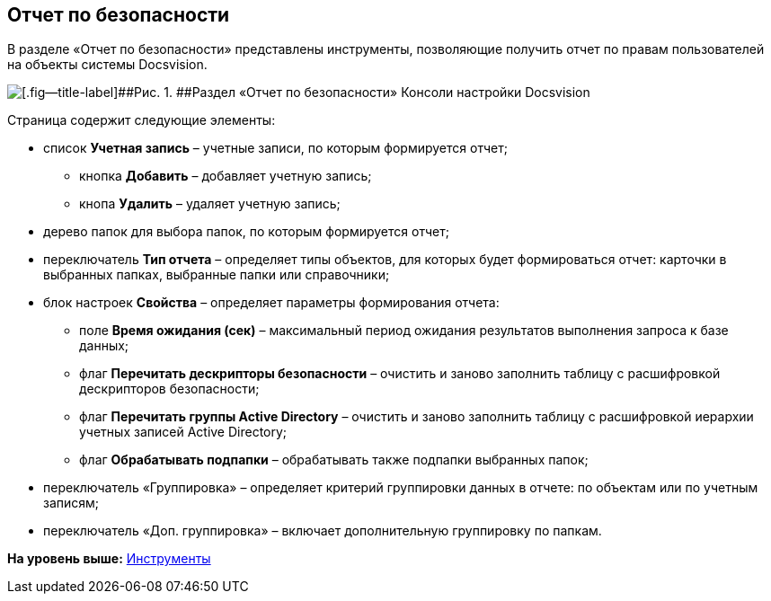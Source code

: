 [[ariaid-title1]]
== Отчет по безопасности

В разделе «Отчет по безопасности» представлены инструменты, позволяющие получить отчет по правам пользователей на объекты системы Docsvision.

image::img/Tools_Security_Report.png[[.fig--title-label]##Рис. 1. ##Раздел «Отчет по безопасности» Консоли настройки Docsvision]

Страница содержит следующие элементы:

* список [.ph .uicontrol]*Учетная запись* – учетные записи, по которым формируется отчет;
** кнопка [.ph .uicontrol]*Добавить* – добавляет учетную запись;
** кнопа [.ph .uicontrol]*Удалить* – удаляет учетную запись;
* дерево папок для выбора папок, по которым формируется отчет;
* переключатель [.ph .uicontrol]*Тип отчета* – определяет типы объектов, для которых будет формироваться отчет: карточки в выбранных папках, выбранные папки или справочники;
* блок настроек [.ph .uicontrol]*Свойства* – определяет параметры формирования отчета:
** поле [.ph .uicontrol]*Время ожидания (сек)* – максимальный период ожидания результатов выполнения запроса к базе данных;
** флаг [.ph .uicontrol]*Перечитать дескрипторы безопасности* – очистить и заново заполнить таблицу с расшифровкой дескрипторов безопасности;
** флаг [.ph .uicontrol]*Перечитать группы Active Directory* – очистить и заново заполнить таблицу с расшифровкой иерархии учетных записей Active Directory;
** флаг [.ph .uicontrol]*Обрабатывать подпапки* – обрабатывать также подпапки выбранных папок;
* переключатель «Группировка» – определяет критерий группировки данных в отчете: по объектам или по учетным записям;
* переключатель «Доп. группировка» – включает дополнительную группировку по папкам.

*На уровень выше:* xref:../topics/Tools.adoc[Инструменты]
